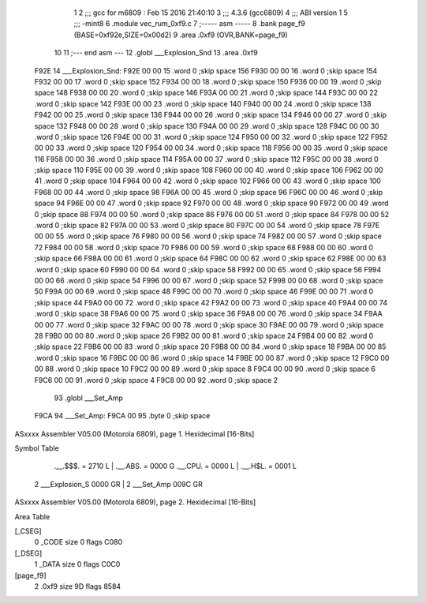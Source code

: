                              1 
                              2 ;;; gcc for m6809 : Feb 15 2016 21:40:10
                              3 ;;; 4.3.6 (gcc6809)
                              4 ;;; ABI version 1
                              5 ;;; -mint8
                              6 	.module	vec_rum_0xf9.c
                              7 ;----- asm -----
                              8 	.bank page_f9 (BASE=0xf92e,SIZE=0x00d2)
                              9 	.area .0xf9 (OVR,BANK=page_f9)
                             10 	
                             11 ;--- end asm ---
                             12 	.globl ___Explosion_Snd
                             13 	.area	.0xf9
   F92E                      14 ___Explosion_Snd:
   F92E 00 00                15 	.word	0	;skip space 156
   F930 00 00                16 	.word	0	;skip space 154
   F932 00 00                17 	.word	0	;skip space 152
   F934 00 00                18 	.word	0	;skip space 150
   F936 00 00                19 	.word	0	;skip space 148
   F938 00 00                20 	.word	0	;skip space 146
   F93A 00 00                21 	.word	0	;skip space 144
   F93C 00 00                22 	.word	0	;skip space 142
   F93E 00 00                23 	.word	0	;skip space 140
   F940 00 00                24 	.word	0	;skip space 138
   F942 00 00                25 	.word	0	;skip space 136
   F944 00 00                26 	.word	0	;skip space 134
   F946 00 00                27 	.word	0	;skip space 132
   F948 00 00                28 	.word	0	;skip space 130
   F94A 00 00                29 	.word	0	;skip space 128
   F94C 00 00                30 	.word	0	;skip space 126
   F94E 00 00                31 	.word	0	;skip space 124
   F950 00 00                32 	.word	0	;skip space 122
   F952 00 00                33 	.word	0	;skip space 120
   F954 00 00                34 	.word	0	;skip space 118
   F956 00 00                35 	.word	0	;skip space 116
   F958 00 00                36 	.word	0	;skip space 114
   F95A 00 00                37 	.word	0	;skip space 112
   F95C 00 00                38 	.word	0	;skip space 110
   F95E 00 00                39 	.word	0	;skip space 108
   F960 00 00                40 	.word	0	;skip space 106
   F962 00 00                41 	.word	0	;skip space 104
   F964 00 00                42 	.word	0	;skip space 102
   F966 00 00                43 	.word	0	;skip space 100
   F968 00 00                44 	.word	0	;skip space 98
   F96A 00 00                45 	.word	0	;skip space 96
   F96C 00 00                46 	.word	0	;skip space 94
   F96E 00 00                47 	.word	0	;skip space 92
   F970 00 00                48 	.word	0	;skip space 90
   F972 00 00                49 	.word	0	;skip space 88
   F974 00 00                50 	.word	0	;skip space 86
   F976 00 00                51 	.word	0	;skip space 84
   F978 00 00                52 	.word	0	;skip space 82
   F97A 00 00                53 	.word	0	;skip space 80
   F97C 00 00                54 	.word	0	;skip space 78
   F97E 00 00                55 	.word	0	;skip space 76
   F980 00 00                56 	.word	0	;skip space 74
   F982 00 00                57 	.word	0	;skip space 72
   F984 00 00                58 	.word	0	;skip space 70
   F986 00 00                59 	.word	0	;skip space 68
   F988 00 00                60 	.word	0	;skip space 66
   F98A 00 00                61 	.word	0	;skip space 64
   F98C 00 00                62 	.word	0	;skip space 62
   F98E 00 00                63 	.word	0	;skip space 60
   F990 00 00                64 	.word	0	;skip space 58
   F992 00 00                65 	.word	0	;skip space 56
   F994 00 00                66 	.word	0	;skip space 54
   F996 00 00                67 	.word	0	;skip space 52
   F998 00 00                68 	.word	0	;skip space 50
   F99A 00 00                69 	.word	0	;skip space 48
   F99C 00 00                70 	.word	0	;skip space 46
   F99E 00 00                71 	.word	0	;skip space 44
   F9A0 00 00                72 	.word	0	;skip space 42
   F9A2 00 00                73 	.word	0	;skip space 40
   F9A4 00 00                74 	.word	0	;skip space 38
   F9A6 00 00                75 	.word	0	;skip space 36
   F9A8 00 00                76 	.word	0	;skip space 34
   F9AA 00 00                77 	.word	0	;skip space 32
   F9AC 00 00                78 	.word	0	;skip space 30
   F9AE 00 00                79 	.word	0	;skip space 28
   F9B0 00 00                80 	.word	0	;skip space 26
   F9B2 00 00                81 	.word	0	;skip space 24
   F9B4 00 00                82 	.word	0	;skip space 22
   F9B6 00 00                83 	.word	0	;skip space 20
   F9B8 00 00                84 	.word	0	;skip space 18
   F9BA 00 00                85 	.word	0	;skip space 16
   F9BC 00 00                86 	.word	0	;skip space 14
   F9BE 00 00                87 	.word	0	;skip space 12
   F9C0 00 00                88 	.word	0	;skip space 10
   F9C2 00 00                89 	.word	0	;skip space 8
   F9C4 00 00                90 	.word	0	;skip space 6
   F9C6 00 00                91 	.word	0	;skip space 4
   F9C8 00 00                92 	.word	0	;skip space 2
                             93 	.globl ___Set_Amp
   F9CA                      94 ___Set_Amp:
   F9CA 00                   95 	.byte	0	;skip space
ASxxxx Assembler V05.00  (Motorola 6809), page 1.
Hexidecimal [16-Bits]

Symbol Table

    .__.$$$.       =   2710 L   |     .__.ABS.       =   0000 G
    .__.CPU.       =   0000 L   |     .__.H$L.       =   0001 L
  2 ___Explosion_S     0000 GR  |   2 ___Set_Amp         009C GR

ASxxxx Assembler V05.00  (Motorola 6809), page 2.
Hexidecimal [16-Bits]

Area Table

[_CSEG]
   0 _CODE            size    0   flags C080
[_DSEG]
   1 _DATA            size    0   flags C0C0
[page_f9]
   2 .0xf9            size   9D   flags 8584

